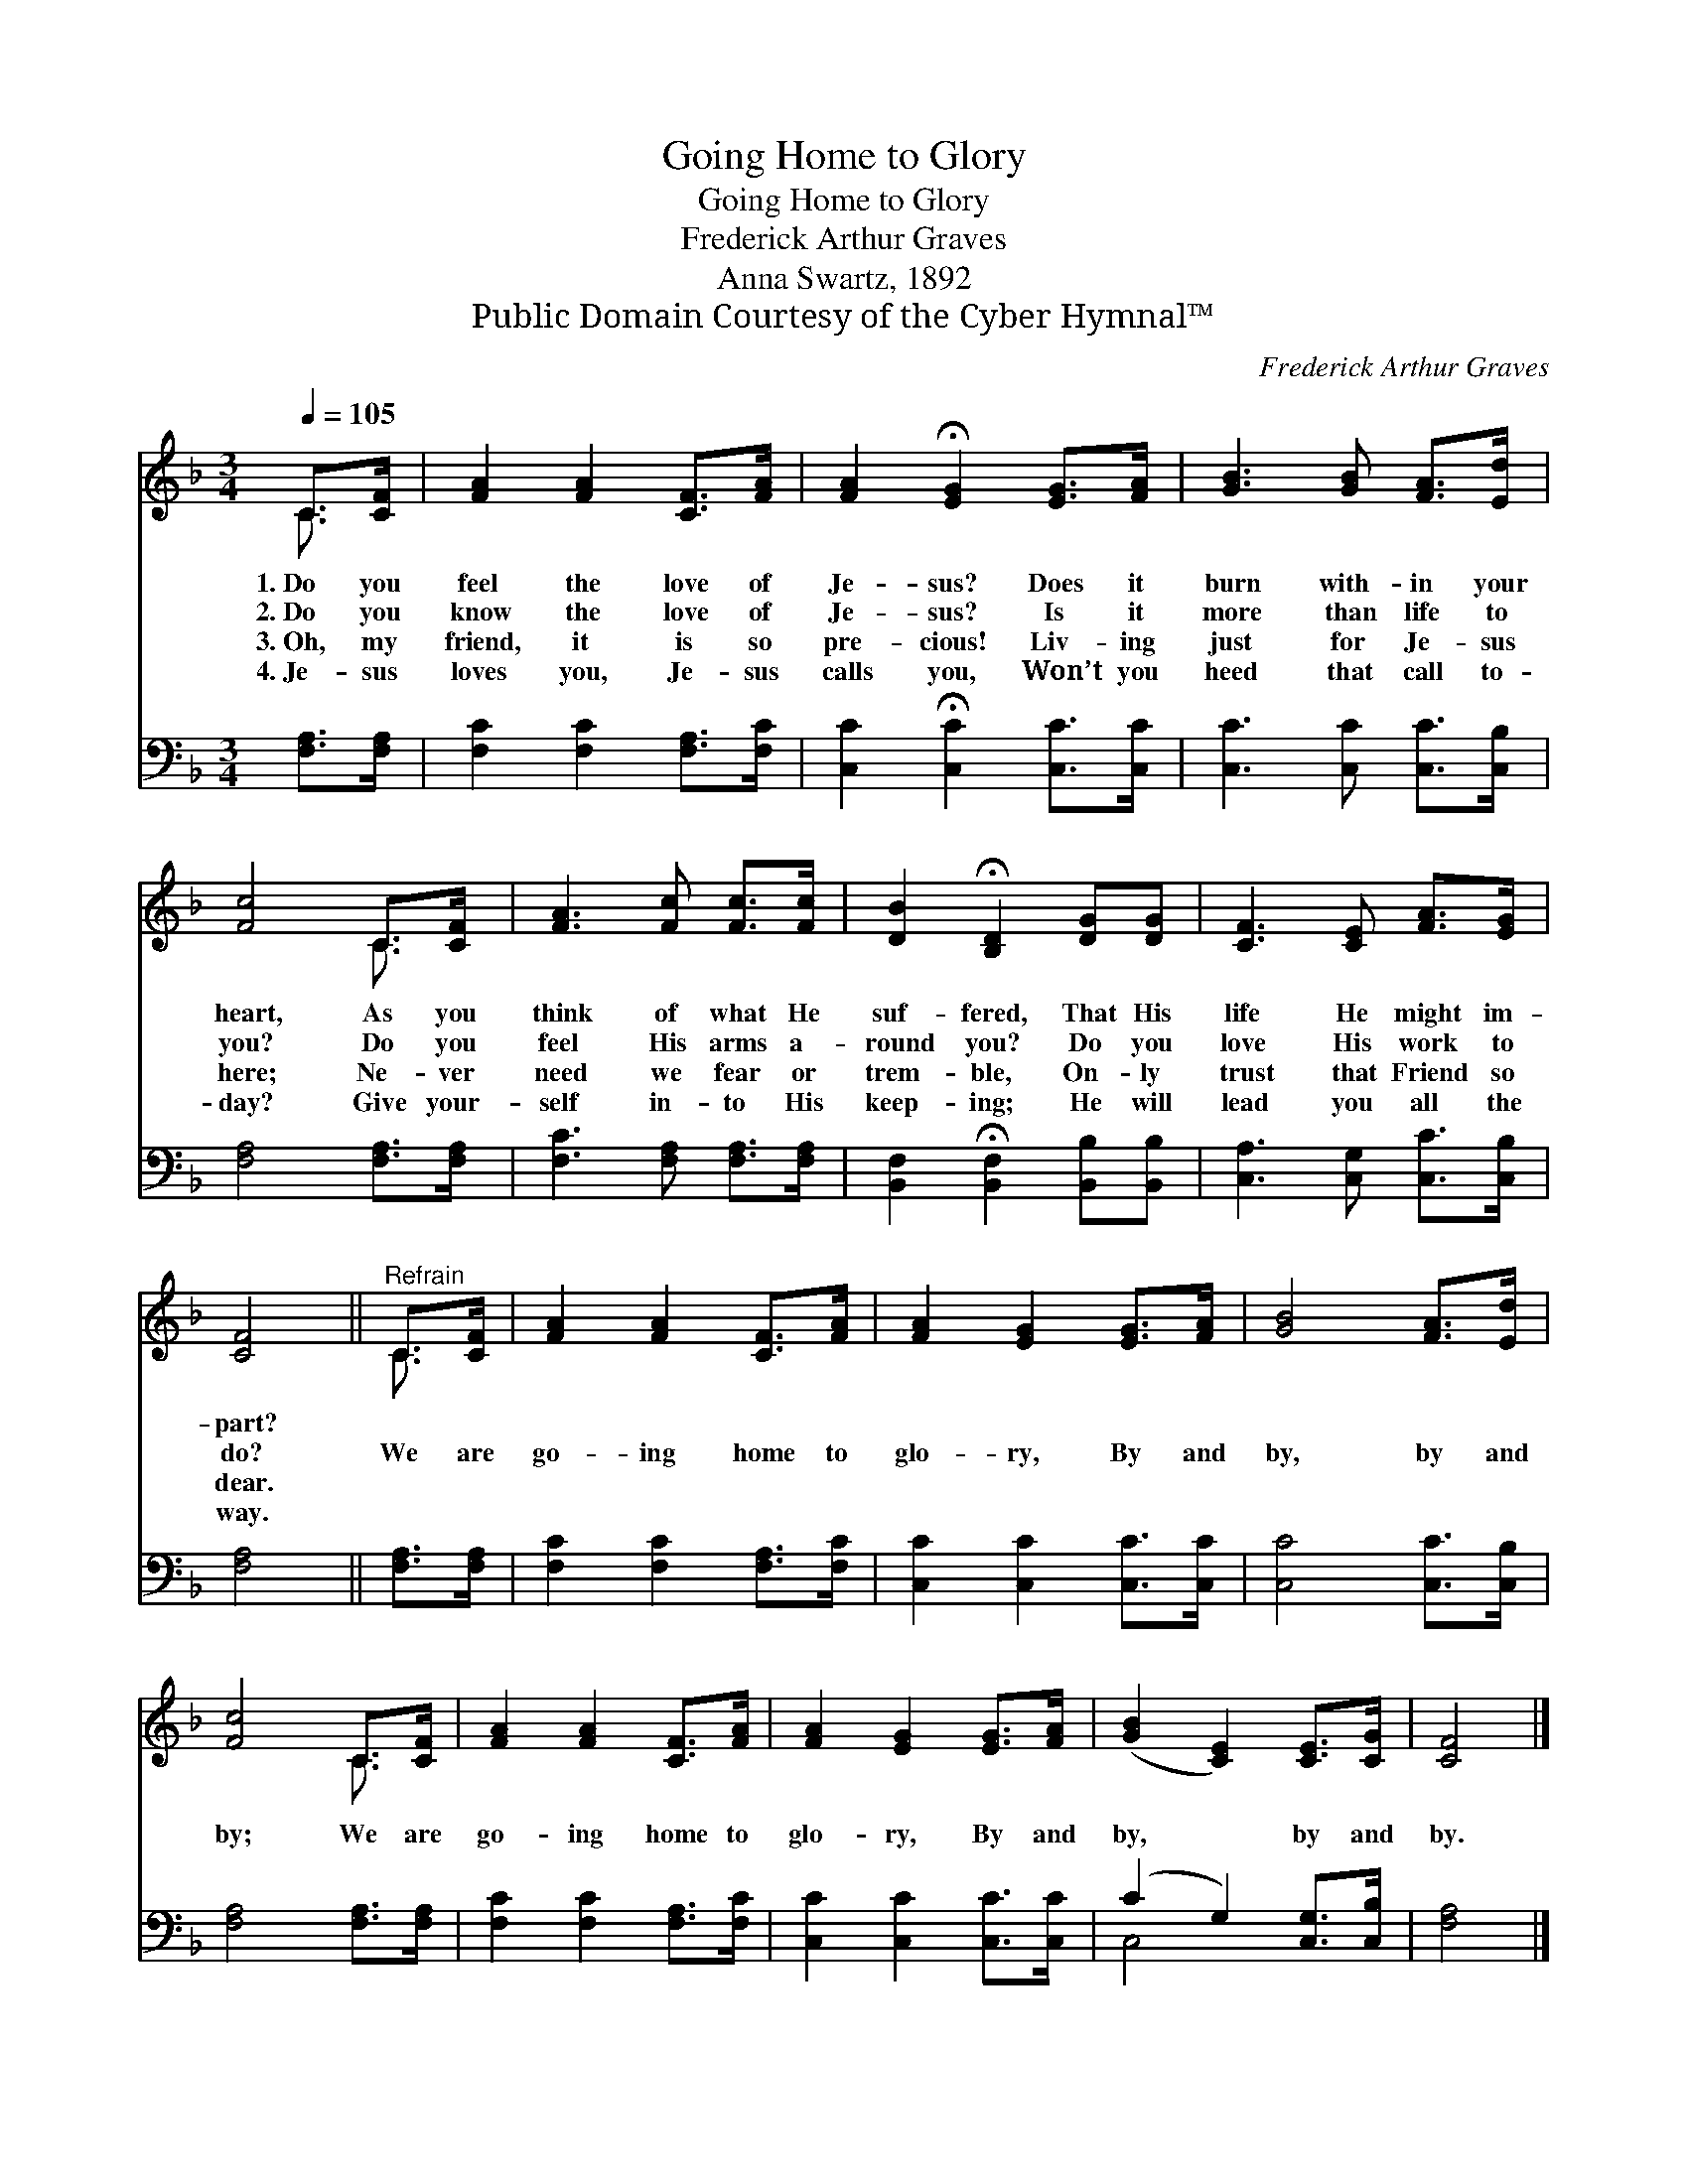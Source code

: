 X:1
T:Going Home to Glory
T:Going Home to Glory
T:Frederick Arthur Graves
T:Anna Swartz, 1892
T:Public Domain Courtesy of the Cyber Hymnal™
C:Frederick Arthur Graves
Z:Public Domain
Z:Courtesy of the Cyber Hymnal™
%%score ( 1 2 ) ( 3 4 )
L:1/8
Q:1/4=105
M:3/4
K:F
V:1 treble 
V:2 treble 
V:3 bass 
V:4 bass 
V:1
 C>[CF] | [FA]2 [FA]2 [CF]>[FA] | [FA]2 !fermata![EG]2 [EG]>[FA] | [GB]3 [GB] [FA]>[Ed] | %4
w: 1.~Do you|feel the love of|Je- sus? Does it|burn with- in your|
w: 2.~Do you|know the love of|Je- sus? Is it|more than life to|
w: 3.~Oh, my|friend, it is so|pre- cious! Liv- ing|just for Je- sus|
w: 4.~Je- sus|loves you, Je- sus|calls you, Won’t you|heed that call to-|
 [Fc]4 C>[CF] | [FA]3 [Fc] [Fc]>[Fc] | [DB]2 !fermata![B,D]2 [DG][DG] | [CF]3 [CE] [FA]>[EG] | %8
w: heart, As you|think of what He|suf- fered, That His|life He might im-|
w: you? Do you|feel His arms a-|round you? Do you|love His work to|
w: here; Ne- ver|need we fear or|trem- ble, On- ly|trust that Friend so|
w: day? Give your-|self in- to His|keep- ing; He will|lead you all the|
 [CF]4 ||"^Refrain" C>[CF] | [FA]2 [FA]2 [CF]>[FA] | [FA]2 [EG]2 [EG]>[FA] | [GB]4 [FA]>[Ed] | %13
w: part?|||||
w: do?|We are|go- ing home to|glo- ry, By and|by, by and|
w: dear.|||||
w: way.|||||
 [Fc]4 C>[CF] | [FA]2 [FA]2 [CF]>[FA] | [FA]2 [EG]2 [EG]>[FA] | ([GB]2 [CE]2) [CE]>[CG] | [CF]4 |] %18
w: |||||
w: by; We are|go- ing home to|glo- ry, By and|by, * by and|by.|
w: |||||
w: |||||
V:2
 C3/2 x/ | x6 | x6 | x6 | x4 C3/2 x/ | x6 | x6 | x6 | x4 || C3/2 x/ | x6 | x6 | x6 | x4 C3/2 x/ | %14
 x6 | x6 | x6 | x4 |] %18
V:3
 [F,A,]>[F,A,] | [F,C]2 [F,C]2 [F,A,]>[F,C] | [C,C]2 !fermata![C,C]2 [C,C]>[C,C] | %3
 [C,C]3 [C,C] [C,C]>[C,B,] | [F,A,]4 [F,A,]>[F,A,] | [F,C]3 [F,A,] [F,A,]>[F,A,] | %6
 [B,,F,]2 !fermata![B,,F,]2 [B,,B,][B,,B,] | [C,A,]3 [C,G,] [C,C]>[C,B,] | [F,A,]4 || %9
 [F,A,]>[F,A,] | [F,C]2 [F,C]2 [F,A,]>[F,C] | [C,C]2 [C,C]2 [C,C]>[C,C] | [C,C]4 [C,C]>[C,B,] | %13
 [F,A,]4 [F,A,]>[F,A,] | [F,C]2 [F,C]2 [F,A,]>[F,C] | [C,C]2 [C,C]2 [C,C]>[C,C] | %16
 (C2 G,2) [C,G,]>[C,B,] | [F,A,]4 |] %18
V:4
 x2 | x6 | x6 | x6 | x6 | x6 | x6 | x6 | x4 || x2 | x6 | x6 | x6 | x6 | x6 | x6 | C,4 x2 | x4 |] %18

